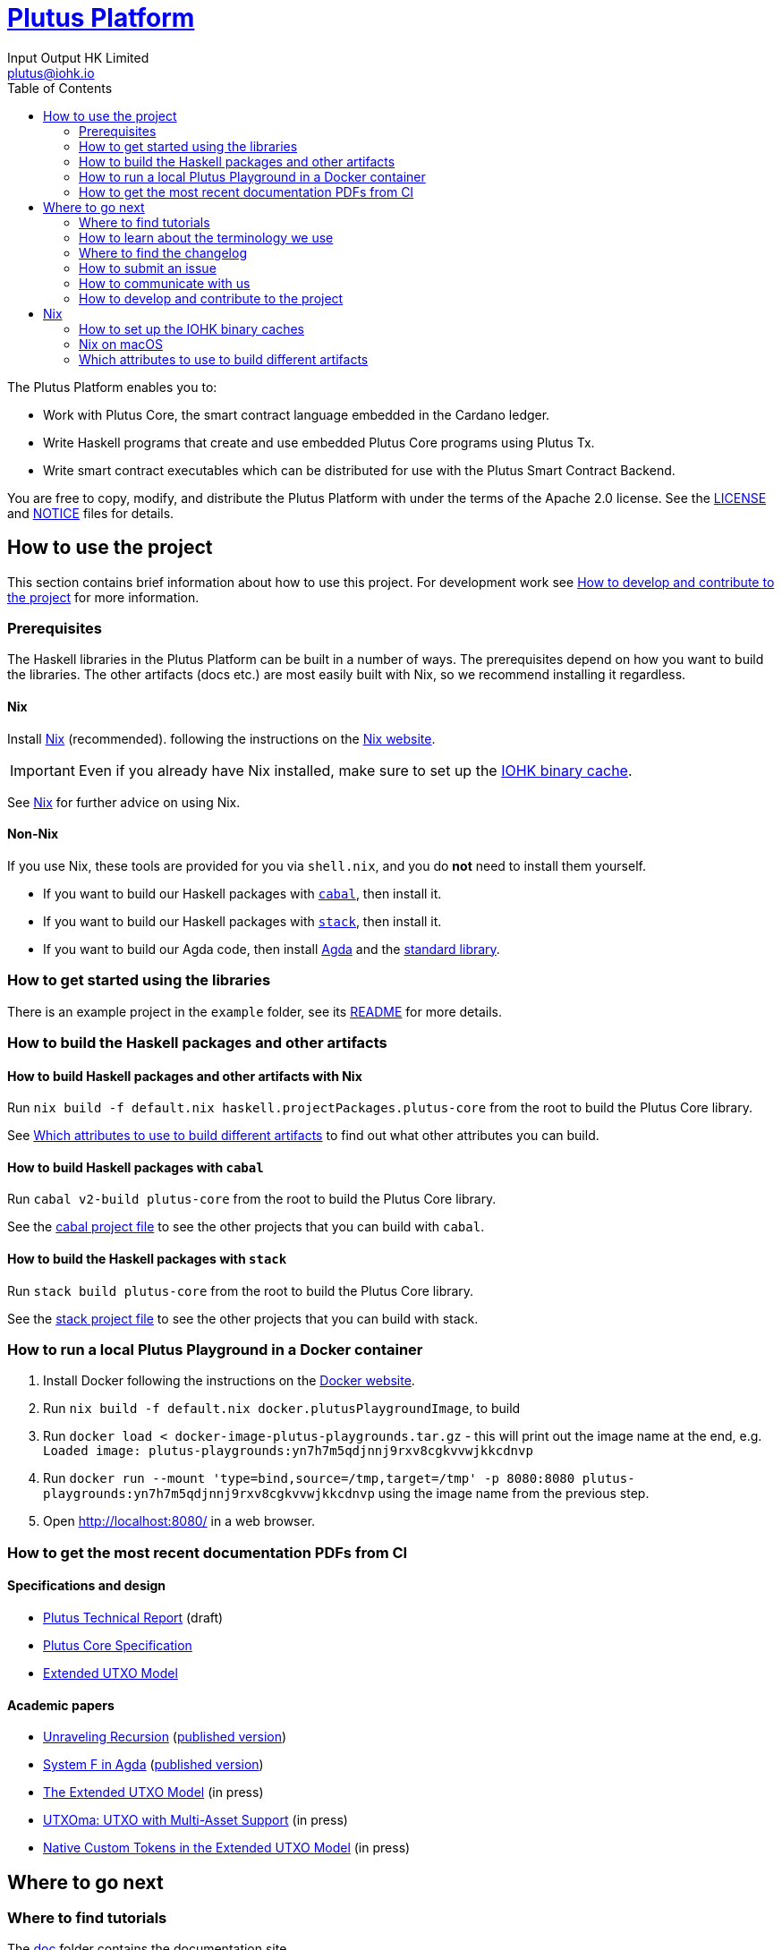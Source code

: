 = https://github.com/input-output-hk/plutus[Plutus Platform]
:email: plutus@iohk.io
:author: Input Output HK Limited
:toc: left
:reproducible:

The Plutus Platform enables you to:

* Work with Plutus Core, the smart contract language embedded in the Cardano ledger.
* Write Haskell programs that create and use embedded Plutus Core programs using Plutus Tx.
* Write smart contract executables which can be distributed for use with the Plutus
Smart Contract Backend.

You are free to copy, modify, and distribute the Plutus Platform with
under the terms of the Apache 2.0 license. See the link:./LICENSE[LICENSE]
and link:./NOTICE[NOTICE] files for details.

== How to use the project

This section contains brief information about how to use this project. For development
work see <<how-to-develop>> for more information.

[[prerequisites]]
=== Prerequisites

The Haskell libraries in the Plutus Platform can be built in a number of ways. The prerequisites depend
on how you want to build the libraries. The other artifacts (docs etc.) are most easily built with Nix,
so we recommend installing it regardless.

==== Nix

Install https://nixos.org/nix/[Nix] (recommended). following the instructions on the https://nixos.org/nix/[Nix website].

[IMPORTANT]
====
Even if you already have Nix installed, make sure to set up the xref:iohk-binary-cache[IOHK binary cache].
====
See <<nix>> for further advice on using Nix.

==== Non-Nix

If you use Nix, these tools are provided for you via `shell.nix`, and you do *not* need to install them yourself.

* If you want to build our Haskell packages with https://www.haskell.org/cabal/[`cabal`], then install it.
* If you want to build our Haskell packages with https://haskellstack.org/[`stack`], then install it.
* If you want to build our Agda code, then install https://github.com/agda/agda[Agda] and the https://github.com/agda/agda-stdlib[standard library].

=== How to get started using the libraries

There is an example project in the `example` folder, see its link:./example/README.md[README]
for more details.

=== How to build the Haskell packages and other artifacts

[[building-with-nix]]
==== How to build Haskell packages and other artifacts with Nix

Run `nix build -f default.nix haskell.projectPackages.plutus-core`
from the root to build the Plutus Core library.

See <<nix-build-attributes>> to find out
what other attributes you can build.

==== How to build Haskell packages with `cabal`

Run `cabal v2-build plutus-core` from the root to build the
Plutus Core library.

See the link:./cabal.project[cabal project file] to see the other
projects that you can build with `cabal`.

==== How to build the Haskell packages with `stack`

Run `stack build plutus-core` from the root to build the
Plutus Core library.

See the link:./stack.yaml[stack project file] to see the other
projects that you can build with stack.

=== How to run a local Plutus Playground in a Docker container

1. Install Docker following the instructions on the https://docs.docker.com/[Docker website].
2. Run `nix build -f default.nix docker.plutusPlaygroundImage`, to build
3. Run `docker load < docker-image-plutus-playgrounds.tar.gz` - this will
print out the image name at the end, e.g. `Loaded image: plutus-playgrounds:yn7h7m5qdjnnj9rxv8cgkvvwjkkcdnvp`
4. Run `docker run --mount 'type=bind,source=/tmp,target=/tmp' -p 8080:8080 plutus-playgrounds:yn7h7m5qdjnnj9rxv8cgkvvwjkkcdnvp` using the image name from the previous step.
5. Open http://localhost:8080/ in a web browser.

=== How to get the most recent documentation PDFs from CI

==== Specifications and design

- https://hydra.iohk.io/job/Cardano/plutus/linux.docs.plutus-report/latest/download-by-type/doc-pdf/plutus[Plutus Technical Report] (draft)
- https://hydra.iohk.io/job/Cardano/plutus/linux.docs.plutus-core-spec/latest/download-by-type/doc-pdf/plutus-core-specification[Plutus Core Specification]
- https://hydra.iohk.io/job/Cardano/plutus/linux.docs.extended-utxo-spec/latest/download-by-type/doc-pdf/extended-utxo-specification[Extended UTXO Model]

==== Academic papers

- https://hydra.iohk.io/job/Cardano/plutus/linux.papers.unraveling-recursion/latest/download-by-type/doc-pdf/unraveling-recursion[Unraveling Recursion] (https://doi.org/10.1007/978-3-030-33636-3_15[published version])
- https://hydra.iohk.io/job/Cardano/plutus/linux.papers.system-f-in-agda/latest/download-by-type/doc-pdf/paper[System F in Agda] (https://doi.org/10.1007/978-3-030-33636-3_10[published version])
- https://hydra.iohk.io/job/Cardano/plutus/linux.papers.eutxo/latest/download-by-type/doc-pdf/eutxo[The Extended UTXO Model] (in press)
- https://hydra.iohk.io/job/Cardano/plutus/linux.papers.utxoma/latest/download-by-type/doc-pdf/utxoma[UTXOma: UTXO with Multi-Asset Support] (in press)
- https://hydra.iohk.io/job/Cardano/plutus/linux.papers.eutxoma/latest/download-by-type/doc-pdf/eutxoma[Native Custom Tokens in the Extended UTXO Model] (in press)

== Where to go next

=== Where to find tutorials

The link:./doc[doc] folder contains the documentation site.

To build a full HTML version of the site that you can view locally, build the `docs.site` attribute xref:building-with-nix[using Nix].

=== How to learn about the terminology we use

There is a comprehensive glossary in link:GLOSSARY{outfilesuffix}[GLOSSARY].

=== Where to find the changelog

The changelog is stored in link:./CHANGELOG.md[CHANGELOG].

=== How to submit an issue

We track our issues on the
https://github.com/input-output-hk/plutus/issues[GitHub Issue tracker].

=== How to communicate with us

We’re active on the https://forum.cardano.org/[Cardano
forum]. Tag your post with the `plutus` tag so we’ll see it.

Use the Github issue tracker for bugs and feature requests, but keep
other discussions to the forum.

[[how-to-develop]]
=== How to develop and contribute to the project

See link:CONTRIBUTING{outfilesuffix}[CONTRIBUTING], which describes our processes in more
detail including development environments;
and link:ARCHITECTURE{outfilesuffix}[ARCHITECTURE], which describes the structure of the repository.

[[nix]]
== Nix

[[iohk-binary-cache]]
=== How to set up the IOHK binary caches

Adding the IOHK binary cache to your Nix configuration will speed up
builds a lot, since many things will have been built already by our CI.

If you find you are building packages that are not defined in this
repository, or if the build seems to take a very long time then you may
not have this set up properly.

Depending on your setup and needs different options for configuring the cache are available and
are explained below.

==== Cache setup on non-NixOS machines
Edit `/etc/nix/nix.conf` and add the following lines:

----
substituters        = https://hydra.iohk.io https://iohk.cachix.org https://cache.nixos.org/
trusted-public-keys = hydra.iohk.io:f/Ea+s+dFdN+3Y/G+FDgSq+a5NEWhJGzdjvKNGv0/EQ= iohk.cachix.org-1:DpRUyj7h7V830dp/i6Nti+NEO2/nhblbov/8MW7Rqoo= cache.nixos.org-1:6NCHdD59X431o0gWypbMrAURkbJ16ZPMQFGspcDShjY=
----

==== Cache setup on NixOS machines
Set the following NixOS options:

----
nix = {
  binaryCaches          = [ "https://hydra.iohk.io" "https://iohk.cachix.org" ];
  binaryCachePublicKeys = [ "hydra.iohk.io:f/Ea+s+dFdN+3Y/G+FDgSq+a5NEWhJGzdjvKNGv0/EQ=" "iohk.cachix.org-1:DpRUyj7h7V830dp/i6Nti+NEO2/nhblbov/8MW7Rqoo=" ];
};
----

NOTE: If you are a https://nixos.org/nix/manual/#ssec-multi-user[trusted user] you may add the
`nix.conf` lines to `~/.config/nix/nix.conf` instead.


==== Cache setup via `.envrc`
Alternatively you may want to configure the cache only for the plutus project. If you use
lorri and/or direnv you can do so by adding the following to the `.envrc` at the project root:

----
# Create a local nix config file
NIX_CONF_DIR=$(pwd)/.config/nix
mkdir -p $NIX_CONF_DIR

# Store the iohk specific cache config
cat - <<EOF > $NIX_CONF_DIR/nix.conf
substituters        = https://hydra.iohk.io https://iohk.cachix.org https://cache.nixos.org/
trusted-public-keys = hydra.iohk.io:f/Ea+s+dFdN+3Y/G+FDgSq+a5NEWhJGzdjvKNGv0/EQ= iohk.cachix.org-1:DpRUyj7h7V830dp/i6Nti+NEO2/nhblbov/8MW7Rqoo= cache.nixos.org-1:6NCHdD59X431o0gWypbMrAURkbJ16ZPMQFGspcDShjY=
EOF

# Add our configuration to `XDG_CONFIG_DIRS` so that Nix will
# pick it up and set `NIX_CONF_DIR` to have Nix treat it as
# configuration file.
export XDG_CONFIG_DIRS="$(pwd)/.config:$XDG_CONFIG_DIRS"
export NIX_CONF_DIR
----

=== Nix on macOS

Nix on macOS can be a bit tricky. In particular, sandboxing is disabled by default, which can lead to strange failures.

These days it should be safe to turn on sandboxing on macOS with a few exceptions. Consider setting the following Nix settings,
in the same way as in xref:iohk-binary-cache[previous section]:

----
sandbox = true
extra-sandbox-paths = /System/Library/Frameworks /System/Library/PrivateFrameworks /usr/lib /private/tmp /private/var/tmp /usr/bin/env
----


[[nix-build-attributes]]
=== Which attributes to use to build different artifacts

link:./default.nix[`default.nix`] defines a package set with attributes for all the
artifacts you can build from this repository. These can be built
using `nix build`. For example:

----
nix build -f default.nix haskell.projectPackages.plutus-core
----

.Example attributes
* Project packages: defined inside `haskell.projectPackages`
** e.g. `haskell.projectPackages.plutus-core`
* Documents: defined inside `docs`
** e.g. `docs.plutus-core-spec`
* Development scripts: defined inside `dev`
** e.g. `dev.scripts.fixStylishHaskell`

There are other attributes defined in link:./default.nix[`default.nix`].
